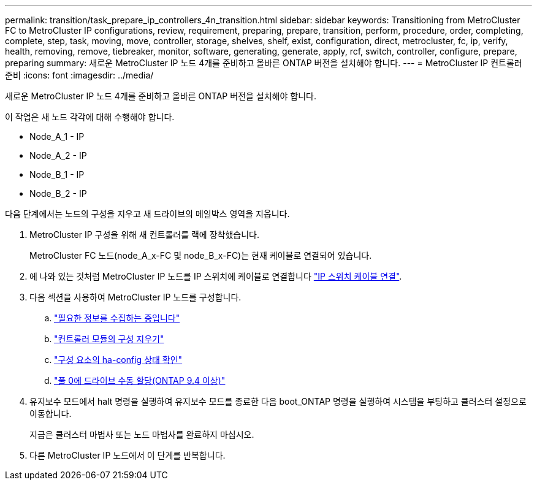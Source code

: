 ---
permalink: transition/task_prepare_ip_controllers_4n_transition.html 
sidebar: sidebar 
keywords: Transitioning from MetroCluster FC to MetroCluster IP configurations, review, requirement, preparing, prepare, transition, perform, procedure, order, completing, complete, step, task, moving, move, controller, storage, shelves, shelf, exist, configuration, direct, metrocluster, fc, ip, verify, health, removing, remove, tiebreaker, monitor, software, generating, generate, apply, rcf, switch, controller, configure, prepare, preparing 
summary: 새로운 MetroCluster IP 노드 4개를 준비하고 올바른 ONTAP 버전을 설치해야 합니다. 
---
= MetroCluster IP 컨트롤러 준비
:icons: font
:imagesdir: ../media/


[role="lead"]
새로운 MetroCluster IP 노드 4개를 준비하고 올바른 ONTAP 버전을 설치해야 합니다.

이 작업은 새 노드 각각에 대해 수행해야 합니다.

* Node_A_1 - IP
* Node_A_2 - IP
* Node_B_1 - IP
* Node_B_2 - IP


다음 단계에서는 노드의 구성을 지우고 새 드라이브의 메일박스 영역을 지웁니다.

. MetroCluster IP 구성을 위해 새 컨트롤러를 랙에 장착했습니다.
+
MetroCluster FC 노드(node_A_x-FC 및 node_B_x-FC)는 현재 케이블로 연결되어 있습니다.

. 에 나와 있는 것처럼 MetroCluster IP 노드를 IP 스위치에 케이블로 연결합니다 link:../install-ip/using_rcf_generator.html["IP 스위치 케이블 연결"].
. 다음 섹션을 사용하여 MetroCluster IP 노드를 구성합니다.
+
.. link:../install-ip/task_sw_config_gather_info.html["필요한 정보를 수집하는 중입니다"]
.. link:../install-ip/task_sw_config_restore_defaults.html["컨트롤러 모듈의 구성 지우기"]
.. link:../install-ip/task_sw_config_verify_haconfig.html["구성 요소의 ha-config 상태 확인"]
.. link:../install-ip/task_sw_config_assign_pool0.html["풀 0에 드라이브 수동 할당(ONTAP 9.4 이상)"]


. 유지보수 모드에서 halt 명령을 실행하여 유지보수 모드를 종료한 다음 boot_ONTAP 명령을 실행하여 시스템을 부팅하고 클러스터 설정으로 이동합니다.
+
지금은 클러스터 마법사 또는 노드 마법사를 완료하지 마십시오.

. 다른 MetroCluster IP 노드에서 이 단계를 반복합니다.

